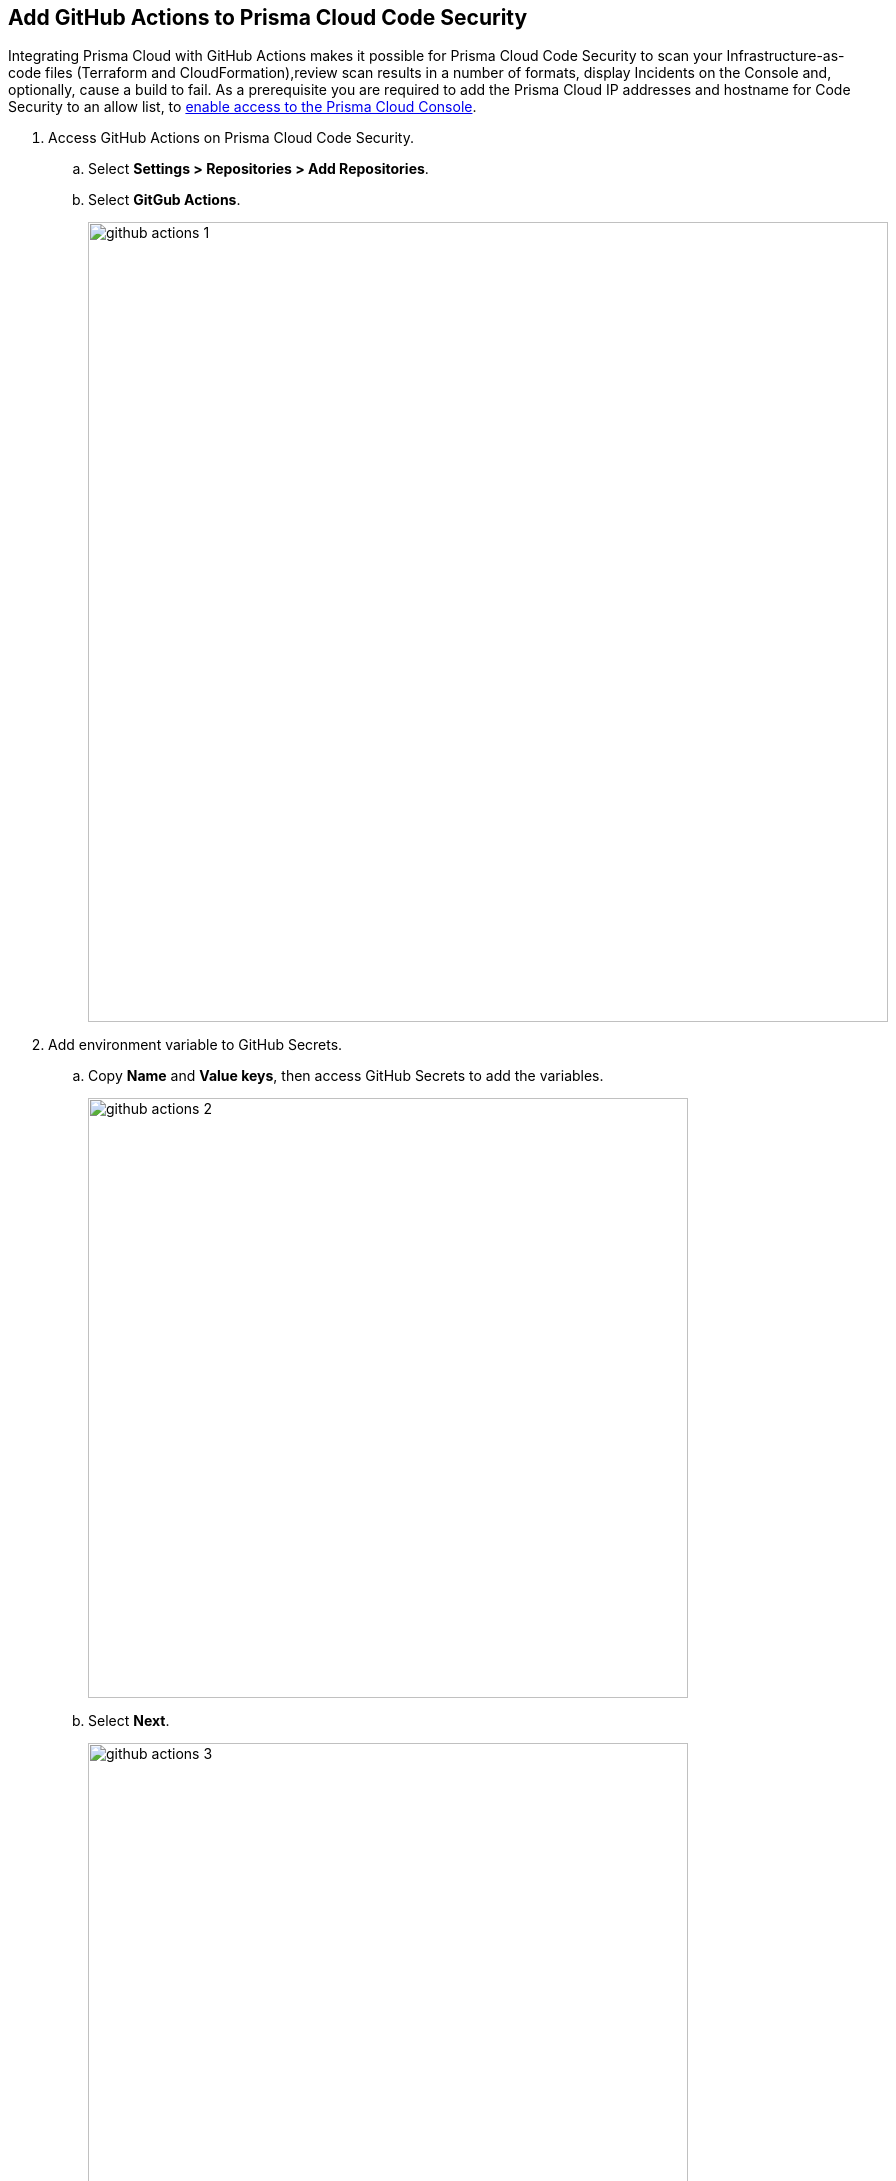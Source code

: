 :topic_type: task

[.task]
== Add GitHub Actions to Prisma Cloud Code Security

Integrating Prisma Cloud with GitHub Actions makes it possible for Prisma Cloud Code Security to scan your Infrastructure-as-code files (Terraform and CloudFormation),review scan results in a number of formats, display Incidents on the Console and, optionally, cause a build to fail.
As a prerequisite you are required to add the Prisma Cloud IP addresses and hostname for Code Security to an allow list, to https://docs.paloaltonetworks.com/prisma/prisma-cloud/prisma-cloud-admin/get-started-with-prisma-cloud/enable-access-prisma-cloud-console.html#id7cb1c15c-a2fa-4072-%20b074-063158eeec08[enable access to the Prisma Cloud Console].

[.procedure]

. Access GitHub Actions on Prisma Cloud Code Security.
.. Select *Settings > Repositories > Add Repositories*.
.. Select *GitGub Actions*.
+
image::github-actions-1.png[width=800]

. Add environment variable to GitHub Secrets.
.. Copy *Name* and *Value keys*, then access GitHub Secrets to add the variables.
+
image::github-actions-2.png[width=600]

.. Select *Next*.
+
image::github-actions-3.png[width=600]

. Configure job on GitHub Actions.
.. Copy and then paste the steps from Prisma Cloud console to GitHub Actions job configuration.
.. Select *Done*.
+
image::github-actions-4.png[width=600]
+
The GitHub Actions repository you added displays on *Settings > Repositories*.
After a code security scan access *Code Security > Projects* to view the latest integrated GitHub Actions repository to either xref:../../scan-monitor/monitor-fix-issues-in-scan.adoc[Suppress] or xref:../../scan-monitor/monitor-fix-issues-in-scan.adoc[Fix] the policy misconfigurations.